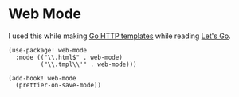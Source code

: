 * Web Mode

I used this while making [[https://pkg.go.dev/html/template][Go HTTP templates]] while reading [[https://lets-go.alexedwards.net/][Let's Go]].

#+begin_src elisp
(use-package! web-mode
  :mode (("\\.html$" . web-mode)
         ("\\.tmpl\\'" . web-mode)))
#+end_src

#+begin_src elisp
(add-hook! web-mode
  (prettier-on-save-mode))
#+end_src
